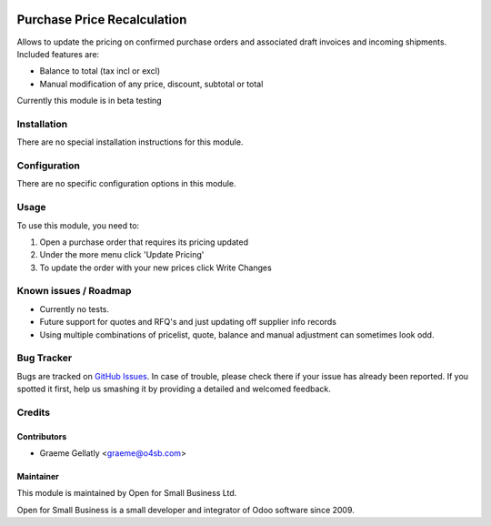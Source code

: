 .. image:: https://img.shields.io/badge/licence-AGPL--3-blue.svg
   :target: http://www.gnu.org/licenses/agpl-3.0-standalone.html
   :alt: License: AGPL-3

============================
Purchase Price Recalculation
============================

Allows to update the pricing on confirmed purchase orders and associated
draft invoices and incoming shipments.  Included features are:

* Balance to total (tax incl or excl)
* Manual modification of any price, discount, subtotal or total

Currently this module is in beta testing

Installation
============

There are no special installation instructions for this module.

Configuration
=============

There are no specific configuration options in this module.

Usage
=====

To use this module, you need to:

#. Open a purchase order that requires its pricing updated
#. Under the more menu click 'Update Pricing'
#. To update the order with your new prices click Write Changes

Known issues / Roadmap
======================

* Currently no tests.
* Future support for quotes and RFQ's and just updating off supplier info records
* Using multiple combinations of pricelist, quote, balance and manual adjustment can sometimes look odd.

Bug Tracker
===========

Bugs are tracked on `GitHub Issues
<https://github.com/odoonz/purchase/issues>`_. In case of trouble, please
check there if your issue has already been reported. If you spotted it first,
help us smashing it by providing a detailed and welcomed feedback.

Credits
=======

Contributors
------------

* Graeme Gellatly <graeme@o4sb.com>

Maintainer
----------

This module is maintained by Open for Small Business Ltd.

Open for Small Business is a small developer and integrator of Odoo software since 2009.
